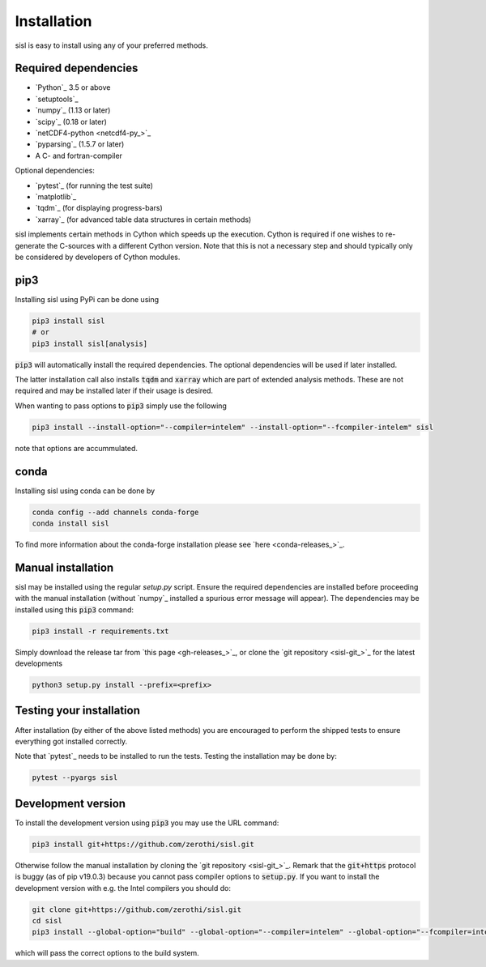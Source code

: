 .. _installation:

Installation
============

sisl is easy to install using any of your preferred methods.


Required dependencies
---------------------

- `Python`_ 3.5 or above
- `setuptools`_
- `numpy`_ (1.13 or later)
- `scipy`_ (0.18 or later)
- `netCDF4-python <netcdf4-py_>`_
- `pyparsing`_ (1.5.7 or later)
- A C- and fortran-compiler

Optional dependencies:

- `pytest`_ (for running the test suite)
- `matplotlib`_
- `tqdm`_ (for displaying progress-bars)
- `xarray`_ (for advanced table data structures in certain methods)


sisl implements certain methods in Cython which speeds up the execution.
Cython is required if one wishes to re-generate the C-sources with a different
Cython version. Note that this is not a necessary step and should typically only
be considered by developers of Cython modules.


pip3
----

Installing sisl using PyPi can be done using

.. code-block:: bash

   pip3 install sisl
   # or
   pip3 install sisl[analysis]

:code:`pip3` will automatically install the required dependencies. The optional dependencies
will be used if later installed.

The latter installation call also installs :code:`tqdm` and :code:`xarray` which are part of
extended analysis methods. These are not required and may be installed later if their usage
is desired.

When wanting to pass options to :code:`pip3` simply use the following

.. code-block:: bash

   pip3 install --install-option="--compiler=intelem" --install-option="--fcompiler-intelem" sisl

note that options are accummulated.


conda
-----

Installing sisl using conda can be done by

.. code-block:: bash

   conda config --add channels conda-forge
   conda install sisl

To find more information about the conda-forge installation please see
`here <conda-releases_>`_.


Manual installation
-------------------

sisl may be installed using the regular `setup.py` script.
Ensure the required dependencies are installed before proceeding with the
manual installation (without `numpy`_ installed a spurious error message will
appear). The dependencies may be installed using this :code:`pip3` command:

.. code-block:: bash

   pip3 install -r requirements.txt


Simply download the release tar from `this page <gh-releases_>`_, or clone
the `git repository <sisl-git_>`_ for the latest developments

.. code-block:: bash

   python3 setup.py install --prefix=<prefix>


Testing your installation
-------------------------

After installation (by either of the above listed methods) you are encouraged
to perform the shipped tests to ensure everything got installed correctly.

Note that `pytest`_ needs to be installed to run the tests.
Testing the installation may be done by:

.. code-block:: bash

   pytest --pyargs sisl


Development version
-------------------

To install the development version using :code:`pip3` you may use the URL command:

.. code-block:: bash

   pip3 install git+https://github.com/zerothi/sisl.git

Otherwise follow the manual installation by cloning the `git repository <sisl-git_>`_.
Remark that the :code:`git+https` protocol is buggy (as of pip v19.0.3) because you cannot pass compiler
options to :code:`setup.py`. If you want to install the development version with e.g.
the Intel compilers you should do:

.. code-block:: bash

   git clone git+https://github.com/zerothi/sisl.git
   cd sisl
   pip3 install --global-option="build" --global-option="--compiler=intelem" --global-option="--fcompiler=intelem" .

which will pass the correct options to the build system.
